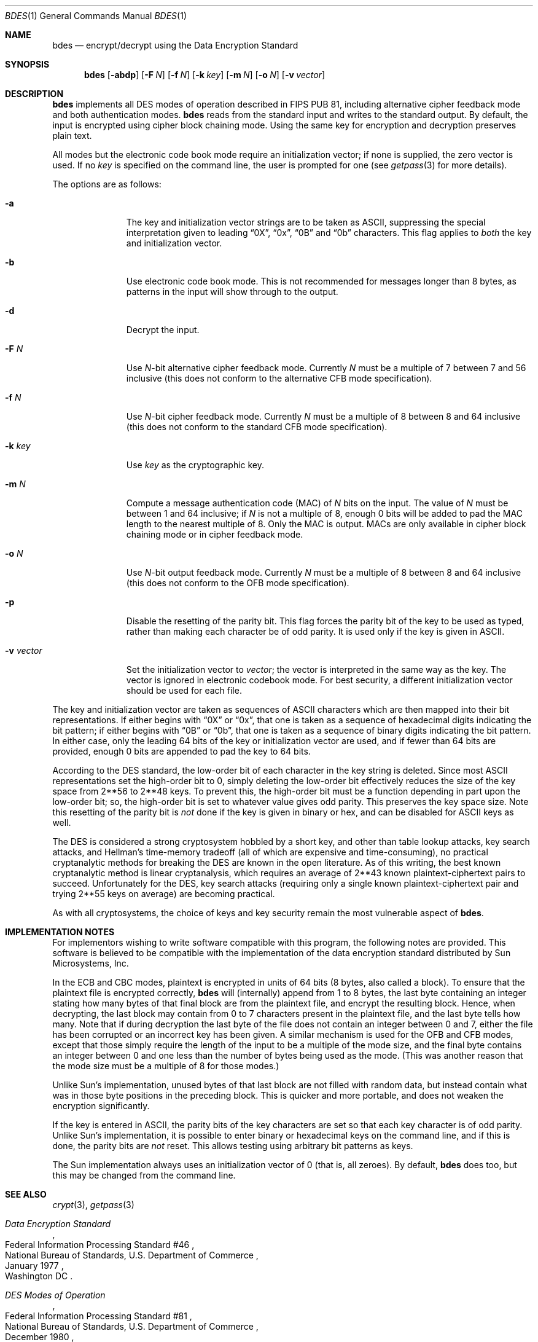 .\"	$OpenBSD: bdes.1,v 1.8 2004/06/30 21:30:35 jmc Exp $
.\"	$NetBSD: bdes.1,v 1.11 2003/08/07 11:13:11 agc Exp $
.\"
.\" Copyright (c) 1991, 1993
.\"	The Regents of the University of California.  All rights reserved.
.\"
.\" This code is derived from software contributed to Berkeley by
.\" Matt Bishop of Dartmouth College.
.\"
.\" Redistribution and use in source and binary forms, with or without
.\" modification, are permitted provided that the following conditions
.\" are met:
.\" 1. Redistributions of source code must retain the above copyright
.\"    notice, this list of conditions and the following disclaimer.
.\" 2. Redistributions in binary form must reproduce the above copyright
.\"    notice, this list of conditions and the following disclaimer in the
.\"    documentation and/or other materials provided with the distribution.
.\" 3. Neither the name of the University nor the names of its contributors
.\"    may be used to endorse or promote products derived from this software
.\"    without specific prior written permission.
.\"
.\" THIS SOFTWARE IS PROVIDED BY THE REGENTS AND CONTRIBUTORS ``AS IS'' AND
.\" ANY EXPRESS OR IMPLIED WARRANTIES, INCLUDING, BUT NOT LIMITED TO, THE
.\" IMPLIED WARRANTIES OF MERCHANTABILITY AND FITNESS FOR A PARTICULAR PURPOSE
.\" ARE DISCLAIMED.  IN NO EVENT SHALL THE REGENTS OR CONTRIBUTORS BE LIABLE
.\" FOR ANY DIRECT, INDIRECT, INCIDENTAL, SPECIAL, EXEMPLARY, OR CONSEQUENTIAL
.\" DAMAGES (INCLUDING, BUT NOT LIMITED TO, PROCUREMENT OF SUBSTITUTE GOODS
.\" OR SERVICES; LOSS OF USE, DATA, OR PROFITS; OR BUSINESS INTERRUPTION)
.\" HOWEVER CAUSED AND ON ANY THEORY OF LIABILITY, WHETHER IN CONTRACT, STRICT
.\" LIABILITY, OR TORT (INCLUDING NEGLIGENCE OR OTHERWISE) ARISING IN ANY WAY
.\" OUT OF THE USE OF THIS SOFTWARE, EVEN IF ADVISED OF THE POSSIBILITY OF
.\" SUCH DAMAGE.
.\"
.\"	@(#)bdes.1	8.1 (Berkeley) 6/29/93
.\"
.Dd June 29, 1993
.Dt BDES 1
.Os
.Sh NAME
.Nm bdes
.Nd encrypt/decrypt using the Data Encryption Standard
.Sh SYNOPSIS
.Nm
.Op Fl abdp
.Op Fl F Ar N
.Op Fl f Ar N
.Op Fl k Ar key
.Op Fl m Ar N
.Op Fl o Ar N
.Op Fl v Ar vector
.Sh DESCRIPTION
.Nm
implements all DES modes of operation described in FIPS PUB 81,
including alternative cipher feedback mode and both authentication
modes.
.Nm
reads from the standard input and writes to the standard output.
By default, the input is encrypted using cipher block chaining mode.
Using the same key for encryption and decryption preserves plain text.
.Pp
All modes but the electronic code book mode require an initialization
vector; if none is supplied, the zero vector is used.
If no
.Ar key
is specified on the command line, the user is prompted for one (see
.Xr getpass 3
for more details).
.Pp
The options are as follows:
.Bl -tag -width "-v vector"
.It Fl a
The key and initialization vector strings are to be taken as ASCII,
suppressing the special interpretation given to leading
.Dq 0X ,
.Dq 0x ,
.Dq 0B
and
.Dq 0b
characters.
This flag applies to
.Em both
the key and initialization vector.
.It Fl b
Use electronic code book mode.
This is not recommended for messages
longer than 8 bytes, as patterns in the input will show through to the
output.
.It Fl d
Decrypt the input.
.It Fl F Ar N
Use
.Ar N Ns -bit
alternative cipher feedback mode.
Currently
.Ar N
must be a multiple of 7 between 7 and 56 inclusive (this does not conform
to the alternative CFB mode specification).
.It Fl f Ar N
Use
.Ar N Ns -bit
cipher feedback mode.
Currently
.Ar N
must be a multiple of 8 between 8 and 64 inclusive (this does not conform
to the standard CFB mode specification).
.It Fl k Ar key
Use
.Ar key
as the cryptographic key.
.It Fl m Ar N
Compute a message authentication code (MAC) of
.Ar N
bits on the input.
The value of
.Ar N
must be between 1 and 64 inclusive; if
.Ar N
is not a multiple of 8, enough 0 bits will be added to pad the MAC length
to the nearest multiple of 8.
Only the MAC is output.
MACs are only available in cipher block chaining mode or in cipher feedback
mode.
.It Fl o Ar N
Use
.Ar N Ns -bit
output feedback mode.
Currently
.Ar N
must be a multiple of 8 between 8 and 64 inclusive (this does not conform
to the OFB mode specification).
.It Fl p
Disable the resetting of the parity bit.
This flag forces the parity bit of the key to be used as typed, rather than
making each character be of odd parity.
It is used only if the key is given in ASCII.
.It Fl v Ar vector
Set the initialization vector to
.Ar vector ;
the vector is interpreted in the same way as the key.
The vector is ignored in electronic codebook mode.
For best security, a different
initialization vector should be used for each file.
.El
.Pp
The key and initialization vector are taken as sequences of ASCII
characters which are then mapped into their bit representations.
If either begins with
.Dq 0X
or
.Dq 0x ,
that one is taken as a sequence of hexadecimal digits indicating the
bit pattern;
if either begins with
.Dq 0B
or
.Dq 0b ,
that one is taken as a sequence of binary digits indicating the bit pattern.
In either case,
only the leading 64 bits of the key or initialization vector
are used,
and if fewer than 64 bits are provided, enough 0 bits are appended
to pad the key to 64 bits.
.Pp
According to the DES standard, the low-order bit of each character in the
key string is deleted.
Since most ASCII representations set the high-order bit to 0, simply
deleting the low-order bit effectively reduces the size of the key space
from
.if t 2\u\s-356\s0\d
.if n 2**56
to
.if t 2\u\s-348\s0\d
.if n 2**48
keys.
To prevent this, the high-order bit must be a function depending in part
upon the low-order bit; so, the high-order bit is set to whatever value
gives odd parity.
This preserves the key space size.
Note this resetting of the parity bit is
.Em not
done if the key is given in binary or hex, and can be disabled for ASCII
keys as well.
.Pp
The DES is considered a strong cryptosystem hobbled by a short
key, and other than table lookup attacks, key search attacks, and
Hellman's time-memory tradeoff (all of which are expensive and
time-consuming), no practical cryptanalytic methods for breaking the
DES are known in the open literature.
As of this writing, the best
known cryptanalytic method is linear cryptanalysis, which requires an
average of
.if t 2\u\s-343\s0\d
.if n 2**43
known plaintext-ciphertext pairs to succeed.
Unfortunately for the DES, key search attacks (requiring only
a single known plaintext-ciphertext pair and trying
.if t 2\u\s-355\s0\d
.if n 2**55
keys on average) are becoming practical.
.Pp
As with all cryptosystems, the choice of keys and
key security remain the most vulnerable aspect of
.Nm .
.Sh IMPLEMENTATION NOTES
For implementors wishing to write software compatible with this program,
the following notes are provided.
This software is believed to be compatible with the implementation of the
data encryption standard distributed by Sun Microsystems, Inc.
.Pp
In the ECB and CBC modes, plaintext is encrypted in units of 64 bits (8 bytes,
also called a block).
To ensure that the plaintext file is encrypted correctly,
.Nm
will (internally) append from 1 to 8 bytes, the last byte containing an
integer stating how many bytes of that final block are from the plaintext
file, and encrypt the resulting block.
Hence, when decrypting, the last block may contain from 0 to 7 characters
present in the plaintext file, and the last byte tells how many.
Note that if during decryption the last byte of the file does not contain an
integer between 0 and 7, either the file has been corrupted or an incorrect
key has been given.
A similar mechanism is used for the OFB and CFB modes, except that those
simply require the length of the input to be a multiple of the mode size,
and the final byte contains an integer between 0 and one less than the number
of bytes being used as the mode.
(This was another reason that the mode size must be a multiple of 8 for those
modes.)
.Pp
Unlike Sun's implementation, unused bytes of that last block are not filled
with random data, but instead contain what was in those byte positions in
the preceding block.
This is quicker and more portable, and does not weaken the encryption
significantly.
.Pp
If the key is entered in ASCII, the parity bits of the key characters are set
so that each key character is of odd parity.
Unlike Sun's implementation, it is possible to enter binary or hexadecimal
keys on the command line, and if this is done, the parity bits are
.Em not
reset.
This allows testing using arbitrary bit patterns as keys.
.Pp
The Sun implementation always uses an initialization vector of 0
(that is, all zeroes).
By default,
.Nm
does too, but this may be changed from the command line.
.Sh SEE ALSO
.Xr crypt 3 ,
.Xr getpass 3
.Rs
.%T Data Encryption Standard
.%R Federal Information Processing Standard #46
.%Q National Bureau of Standards, U.S. Department of Commerce
.\" should be .%C as soon as it's supported.
.%O Washington DC
.%D January 1977
.Re
.Rs
.%T DES Modes of Operation
.%R Federal Information Processing Standard #81
.%Q National Bureau of Standards, U.S. Department of Commerce
.\" should be .%C as soon as it's supported.
.%O Washington DC
.%D December 1980
.Re
.Rs
.%A Dorothy Denning
.%T Cryptography and Data Security
.%I Addison-Wesley Publishing Co.
.\" should be .%C as soon as it's supported.
.%O Reading, MA
.%D 1982
.Re
.Rs
.%A Matt Bishop
.%T Implementation Notes on bdes(1)
.%R Technical Report PCS-TR-91-158
.%Q Department of Mathematics and Computer Science, Dartmouth College
.\" should be .%C as soon as it's supported.
.%O Hanover, NH 03755
.%D April 1991
.Re
.Rs
.%A M.J. Wiener
.%T Efficient DES Key Search
.%R Technical Report 244
.%Q School of Computer Science, Carleton University
.%D May 1994
.Re
.Rs
.%A Bruce Schneier
.%T Applied Cryptography (2nd edition)
.%I John Wiley & Sons, Inc.
.%O New York, NY
.\" should be .%C as soon as it's supported.
.%D 1996
.Re
.Rs
.%A M. Matsui
.%T Linear Cryptanalysis Method for DES Cipher
.%R Advances in Cryptology \(em Eurocrypt '93 Proceedings
.%I Springer-Verlag
.%D 1994
.Re
.Rs
.%A Blaze
.%A Diffie
.%A Rivest
.%A Schneier
.%A Shimomura
.%A Thompson
.%A Wiener
.%T "Minimal Key Lengths for Symmetric Ciphers To Provide Adequate Commercial Security"
.%D January 1996
.Re
.Sh BUGS
When this document was originally written, there was a controversy
raging over whether the DES would still be secure in a few years.
There is now near-universal consensus in the cryptographic community
that the key length of the DES is far too short.
The advent of
special-purpose hardware could reduce the cost of any of the methods
of attack named above so that they are no longer computationally
infeasible; in addition, the explosive growth in the number and speed
of modern microprocessors as well as advances in programmable logic
devices has brought an attack using only commodity hardware into the
realm of possibility.
Schneier and others currently recommend using
cryptosystems with keys of at least 90 bits when long-term security is
needed.
.Pp
As the key or key schedule is stored in memory, the encryption can be
compromised if memory is readable.
Additionally, programs which display programs' arguments may compromise the
key and initialization vector, if they are specified on the command line.
To avoid this
.Nm
overwrites its arguments, however, the obvious race cannot currently be
avoided.
.Pp
Certain specific keys should be avoided because they introduce potential
weaknesses; these keys, called the
.Em weak
and
.Em semiweak
keys, are (in hex notation, where p is either 0 or 1, and P is either
e or f):
.Bd -literal -offset indent
0x0p0p0p0p0p0p0p0p	0x0p1P0p1P0p0P0p0P
0x0pep0pep0pfp0pfp	0x0pfP0pfP0pfP0pfP
0x1P0p1P0p0P0p0P0p	0x1P1P1P1P0P0P0P0P
0x1Pep1Pep0Pfp0Pfp	0x1PfP1PfP0PfP0PfP
0xep0pep0pfp0pfp0p	0xep1Pep1pfp0Pfp0P
0xepepepepepepepep	0xepfPepfPfpfPfpfP
0xfP0pfP0pfP0pfP0p	0xfP1PfP1PfP0PfP0P
0xfPepfPepfPepfPep	0xfPfPfPfPfPfPfPfP
.Ed
.Pp
This is inherent in the DES algorithm (see Moore and Simmons,
.Do
Cycle structure of the DES with weak and semi-weak keys
.Dc ,
.Em "Advances in Cryptology \- Crypto '86 Proceedings" ,
Springer-Verlag New York, \(co1987, pp. 9-32.)
